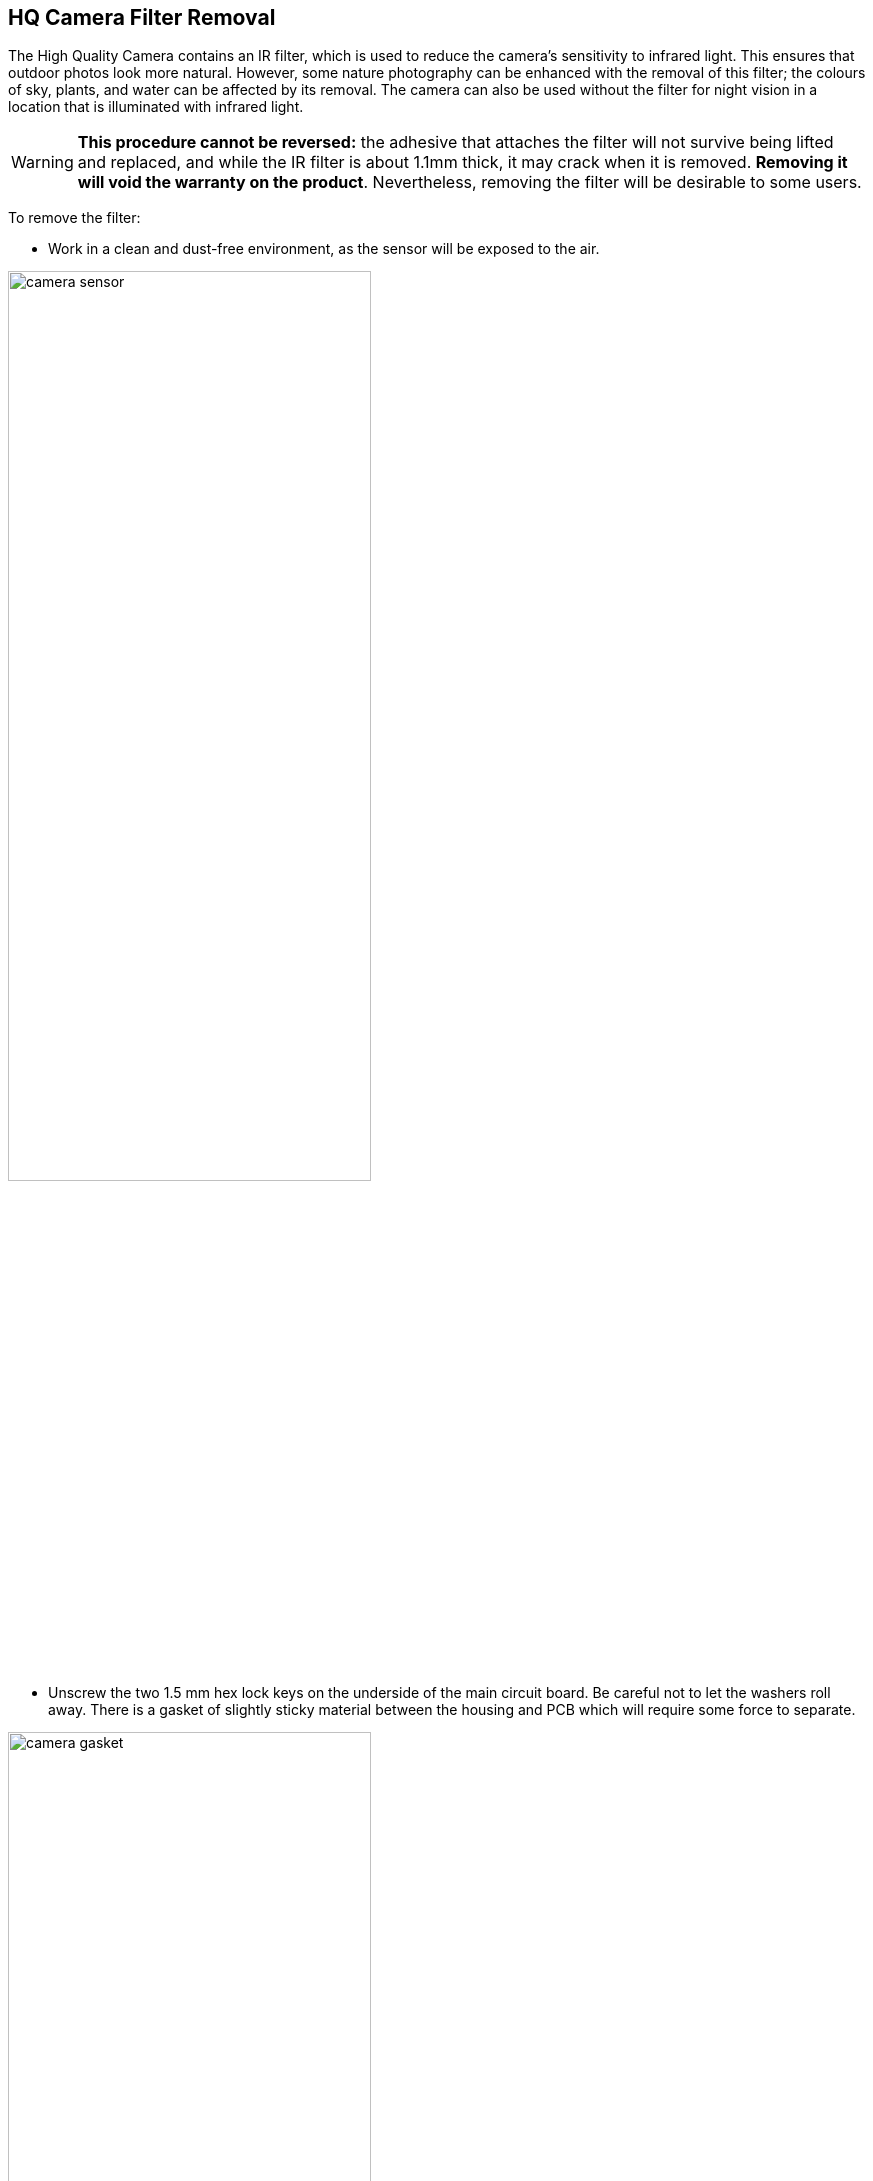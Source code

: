
== HQ Camera Filter Removal

The High Quality Camera contains an IR filter, which is used to reduce the camera's sensitivity to infrared light. This ensures that outdoor photos look more natural. However, some nature photography can be enhanced with the removal of this filter; the colours of sky, plants, and water can be affected by its removal. The camera can also be used without the filter for night vision in a location that is illuminated with infrared light.

WARNING: *This procedure cannot be reversed:* the adhesive that attaches the filter will not survive being lifted and replaced, and while the IR filter is about 1.1mm thick, it may crack when it is removed. *Removing it will void the warranty on the product*. Nevertheless, removing the filter will be desirable to some users.

To remove the filter:

* Work in a clean and dust-free environment, as the sensor will be exposed to the air.

image:images/rpi_hq_cam_sensor.jpg[camera sensor, width="65%"]

*  Unscrew the two 1.5 mm hex lock keys on the underside of the main circuit board. Be careful not to let the washers roll away. There is a gasket of slightly sticky material between the housing and PCB which will require some force to separate.

image:images/rpi_hq_cam_gasket.jpg[camera gasket, width="65%"]

*  Lift up the board and place it down on a very clean surface. Make sure the sensor does not touch the surface.
*  Before completing the next step, read through all of the steps and decide whether you are willing to void your warranty. *Do not proceed* unless you are sure that you are willing to void your warranty.
*  Turn the lens around so that it is "looking" upwards and place it on a table.
* You may try some ways to weaken the adhesive, such as a little isopropyl alcohol and/or heat (~20-30 C). Using a pen top or similar soft plastic item, push down on the filter only at the very edges where the glass attaches to the aluminium - to minimise the risk of breaking the filter. The glue will break and the filter will detach from the lens mount.

image:images/rpi_hq_cam_ir_filter.jpg[camera ir filter, width="65%"]

*  Given that changing lenses will expose the sensor, at this point you could affix a clear filter (for example, OHP plastic) to minimize the chance of dust entering the sensor cavity.

image:images/rpi_hq_cam_clear_filter.jpg[camera protective filter, width="65%"]

*  Replace the main housing over the circuit board. Be sure to realign the housing with the gasket, which remains on the circuit board.
*  The nylon washer prevents damage to the circuit board; apply this washer first. Next, fit the steel washer, which prevents damage to the nylon washer.
*  Screw down the two hex lock keys. As long as the washers have been fitted in the correct order, they do not need to be screwed very tightly.
*  Note that it is likely to be difficult or impossible to glue the filter back in place and return the device to functioning as a normal optical camera.

